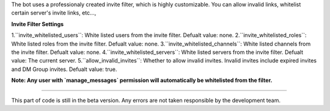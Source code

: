 The bot uses a professionaly created invite filter, which is highly customizable. You can allow invalid links, whitelist certain server's invite links, etc...,

**Invite Filter Settings**

1.``invite_whitelisted_users``: White listed users from the invite filter. Defualt value: none.
2.``invite_whitelisted_roles``: White listed roles from the invite filter. Defualt value: none.
3.``invite_whitelisted_channels``: White listed channels from the invite filter. Defualt value: none.
4.``invite_whitelisted_servers``: White listed servers from the invite filter. Defualt value: The current server.
5.``allow_invalid_invites``: Whether to allow invalid invites. Invalid invites include expired invites and DM Group invites. Defualt value: true.

**Note: Any user with `manage_messages` permission will automatically be whitelisted from the filter.**

****

This part of code is still in the beta version. Any errors are not taken responsible by the development team.
